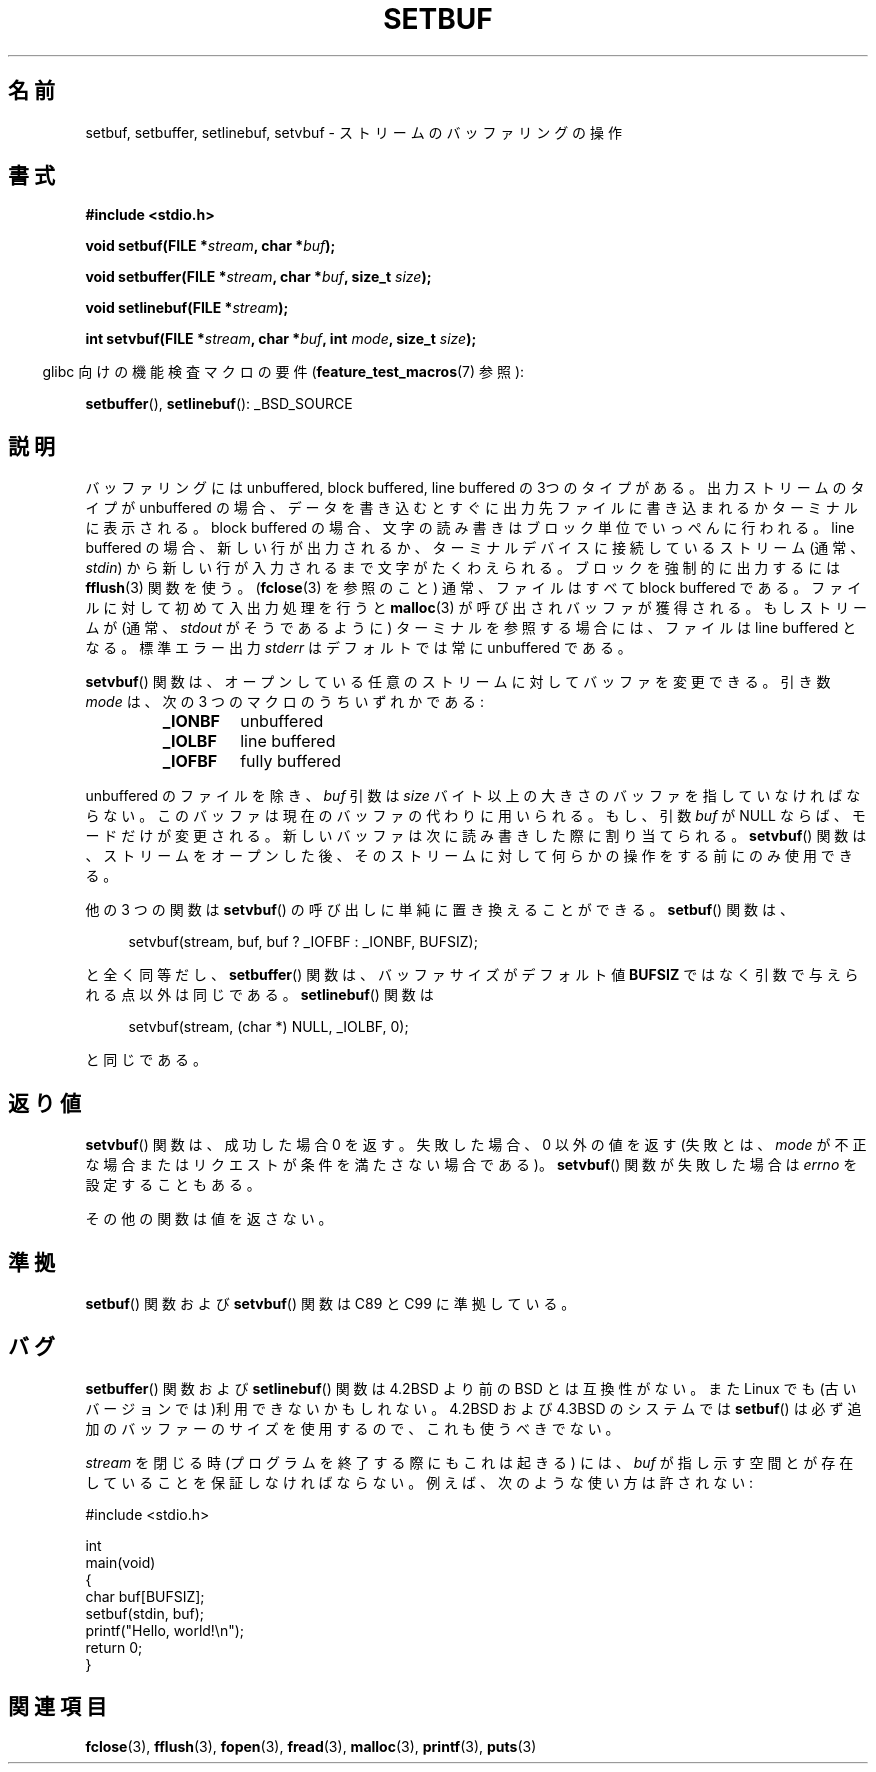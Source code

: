 .\"
.\" Japanese Version Copyright (c) 1999 ishikawa, keisuke
.\"         all rights reserved.
.\" Translated Thu Jan  7 00:03:12 JST 1999
.\"         by ishikawa, keisuke <ishikawa@sgk.gr.jp>
.\" Updated Sat May 19 JST 2001 by Kentaro Shirakata <argrath@ub32.org>
.\" Updated & Modified Sun Jul  1 15:48:32 JST 2001
.\"         by Yuichi SATO <ysato@h4.dion.ne.jp>
.\"
.\" Copyright (c) 1980, 1991 Regents of the University of California.
.\" All rights reserved.
.\"
.\" This code is derived from software contributed to Berkeley by
.\" the American National Standards Committee X3, on Information
.\" Processing Systems.
.\"
.\" Redistribution and use in source and binary forms, with or without
.\" modification, are permitted provided that the following conditions
.\" are met:
.\" 1. Redistributions of source code must retain the above copyright
.\"    notice, this list of conditions and the following disclaimer.
.\" 2. Redistributions in binary form must reproduce the above copyright
.\"    notice, this list of conditions and the following disclaimer in the
.\"    documentation and/or other materials provided with the distribution.
.\" 3. All advertising materials mentioning features or use of this software
.\"    must display the following acknowledgement:
.\"	This product includes software developed by the University of
.\"	California, Berkeley and its contributors.
.\" 4. Neither the name of the University nor the names of its contributors
.\"    may be used to endorse or promote products derived from this software
.\"    without specific prior written permission.
.\"
.\" THIS SOFTWARE IS PROVIDED BY THE REGENTS AND CONTRIBUTORS ``AS IS'' AND
.\" ANY EXPRESS OR IMPLIED WARRANTIES, INCLUDING, BUT NOT LIMITED TO, THE
.\" IMPLIED WARRANTIES OF MERCHANTABILITY AND FITNESS FOR A PARTICULAR PURPOSE
.\" ARE DISCLAIMED.  IN NO EVENT SHALL THE REGENTS OR CONTRIBUTORS BE LIABLE
.\" FOR ANY DIRECT, INDIRECT, INCIDENTAL, SPECIAL, EXEMPLARY, OR CONSEQUENTIAL
.\" DAMAGES (INCLUDING, BUT NOT LIMITED TO, PROCUREMENT OF SUBSTITUTE GOODS
.\" OR SERVICES; LOSS OF USE, DATA, OR PROFITS; OR BUSINESS INTERRUPTION)
.\" HOWEVER CAUSED AND ON ANY THEORY OF LIABILITY, WHETHER IN CONTRACT, STRICT
.\" LIABILITY, OR TORT (INCLUDING NEGLIGENCE OR OTHERWISE) ARISING IN ANY WAY
.\" OUT OF THE USE OF THIS SOFTWARE, EVEN IF ADVISED OF THE POSSIBILITY OF
.\" SUCH DAMAGE.
.\"
.\"     @(#)setbuf.3	6.10 (Berkeley) 6/29/91
.\"
.\" Converted for Linux, Mon Nov 29 14:55:24 1993, faith@cs.unc.edu
.\" Added section to BUGS, Sun Mar 12 22:28:33 MET 1995,
.\"                   Thomas.Koenig@ciw.uni-karlsruhe.de
.\" Correction,  Sun, 11 Apr 1999 15:55:18,
.\"     Martin Vicente <martin@netadmin.dgac.fr>
.\" Correction,  2000-03-03, Andreas Jaeger <aj@suse.de>
.\" Added return value for setvbuf, aeb,
.\"
.TH SETBUF 3  2008-06-26 "Linux" "Linux Programmer's Manual"
.SH 名前
setbuf, setbuffer, setlinebuf, setvbuf \- ストリームのバッファリングの操作
.SH 書式
.nf
.B #include <stdio.h>

.BI "void setbuf(FILE *" stream ", char *" buf );

.BI "void setbuffer(FILE *" stream ", char *" buf ", size_t "  size );

.BI "void setlinebuf(FILE *" stream );

.BI "int setvbuf(FILE *" stream ", char *" buf ", int " mode \
", size_t " size );
.fi
.sp
.in -4n
glibc 向けの機能検査マクロの要件
.RB ( feature_test_macros (7)
参照):
.in
.sp
.BR setbuffer (),
.BR setlinebuf ():
_BSD_SOURCE
.SH 説明
バッファリングには unbuffered, block buffered, line buffered の3つのタイプが
ある。出力ストリームのタイプが unbuffered の場合、データを書き込むとすぐに出
力先ファイルに書き込まれるかターミナルに表示される。block buffered の場合、文
字の読み書きはブロック単位でいっぺんに行われる。line buffered の場合、
新しい行が出力されるか、ターミナルデバイスに接続しているストリーム
(通常、\fIstdin\fP) から新しい行が入力されるまで文字がたくわえられる。
ブロックを強制的に出力するには
.BR fflush (3)
関数を使う。
.RB ( fclose (3)
を参照のこと) 通常、ファイルはすべて block buffered である。ファイルに対して
初めて入出力処理を行うと
.BR malloc (3)
が呼び出されバッファが獲得される。もし ストリームが (通常、
.I stdout
がそうであるように) ターミナルを参照する場合には、ファイルは line buffered と
なる。標準エラー出力
.I stderr
はデフォルトでは常に unbuffered である。
.PP
.BR setvbuf ()
関数は、オープンしている任意のストリームに対してバッファを変更できる。
引き数
.I mode
は、次の 3 つのマクロのうちいずれかである:
.RS
.TP
.B _IONBF
unbuffered
.TP
.B _IOLBF
line buffered
.TP
.B _IOFBF
fully buffered
.RE
.PP
unbuffered のファイルを除き、
.I buf
引数は
.I size
バイト以上の大きさのバッファを指していなければならない。このバッファは現在の
バッファの代わりに用いられる。もし、引数
.I buf
が NULL ならば、モードだけが変更される。
新しいバッファは次に読み書きした際に割り当てられる。
.BR setvbuf ()
関数は、ストリームをオープンした後、
そのストリームに対して何らかの操作をする前にのみ使用できる。
.PP
他の 3 つの関数は
.BR setvbuf ()
の呼び出しに単純に置き換えることができる。
.BR setbuf ()
関数は、
.PP
.in +4n
setvbuf(stream, buf, buf ? _IOFBF : _IONBF, BUFSIZ);

.in
と全く同等だし、
.BR setbuffer ()
関数は、バッファサイズがデフォルト値
.B BUFSIZ
ではなく引数で与えられる点以外は同じである。
.BR setlinebuf ()
関数は
.PP
.in +4n
setvbuf(stream, (char *) NULL, _IOLBF, 0);

.in
と同じである。
.SH 返り値
.BR setvbuf ()
関数は、成功した場合 0 を返す。
失敗した場合、0 以外の値を返す
(失敗とは、
.I mode
が不正な場合またはリクエストが条件を満たさない場合である)。
.BR setvbuf ()
関数が失敗した場合は
.I errno
を設定することもある。

その他の関数は値を返さない。
.SH 準拠
.BR setbuf ()
関数および
.BR setvbuf ()
関数は C89 と C99 に準拠している。
.SH バグ
.BR setbuffer ()
関数および
.BR setlinebuf ()
関数は 4.2BSD より前の BSD とは互換性がない。また Linux でも(古いバージョン
では)利用できないかもしれない。4.2BSD および 4.3BSD のシステムでは
.BR setbuf ()
は必ず追加のバッファーのサイズを使用するので、これも使うべきでない。
.P
.I stream
を閉じる時 (プログラムを終了する際にもこれは起きる) には、
.I buf
が指し示す空間とが存在していることを保証しなければならない。
例えば、次のような使い方は許されない:
.nf
.sp
#include <stdio.h>

int
main(void)
{
    char buf[BUFSIZ];
    setbuf(stdin, buf);
    printf("Hello, world!\\n");
    return 0;
}
.fi
.SH 関連項目
.BR fclose (3),
.BR fflush (3),
.BR fopen (3),
.BR fread (3),
.BR malloc (3),
.BR printf (3),
.BR puts (3)
